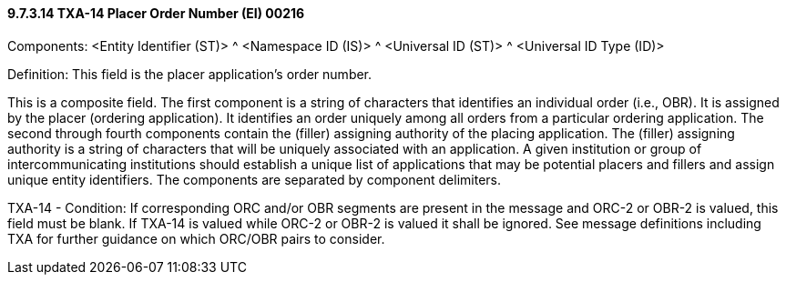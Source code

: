 ==== 9.7.3.14 TXA-14 Placer Order Number (EI) 00216

Components: <Entity Identifier (ST)> ^ <Namespace ID (IS)> ^ <Universal ID (ST)> ^ <Universal ID Type (ID)>

Definition: This field is the placer application's order number.

This is a composite field. The first component is a string of characters that identifies an individual order (i.e., OBR). It is assigned by the placer (ordering application). It identifies an order uniquely among all orders from a particular ordering application. The second through fourth components contain the (filler) assigning authority of the placing application. The (filler) assigning authority is a string of characters that will be uniquely associated with an application. A given institution or group of intercommunicating institutions should establish a unique list of applications that may be potential placers and fillers and assign unique entity identifiers. The components are separated by component delimiters.

TXA-14 - Condition: If corresponding ORC and/or OBR segments are present in the message and ORC-2 or OBR-2 is valued, this field must be blank. If TXA-14 is valued while ORC-2 or OBR-2 is valued it shall be ignored. See message definitions including TXA for further guidance on which ORC/OBR pairs to consider.

